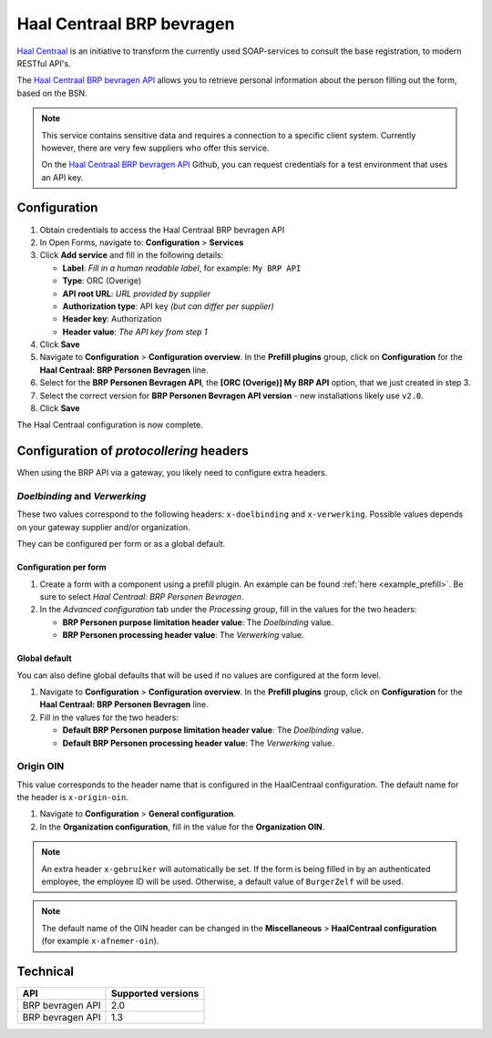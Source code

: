 .. _configuration_prefill_haal_centraal:

==========================
Haal Centraal BRP bevragen
==========================

`Haal Centraal`_ is an initiative to transform the currently used SOAP-services
to consult the base registration, to modern RESTful API's.

The `Haal Centraal BRP bevragen API`_ allows you to retrieve personal
information about the person filling out the form, based on the BSN.

.. note::

   This service contains sensitive data and requires a connection to a specific
   client system. Currently however, there are very few suppliers who offer
   this service.

   On the `Haal Centraal BRP bevragen API`_ Github, you can request credentials
   for a test environment that uses an API key.

.. _`Haal Centraal BRP bevragen API`: https://github.com/VNG-Realisatie/Haal-Centraal-BRP-bevragen
.. _`Haal Centraal`: https://vng-realisatie.github.io/Haal-Centraal/


Configuration
=============

1. Obtain credentials to access the Haal Centraal BRP bevragen API
2. In Open Forms, navigate to: **Configuration** > **Services**
3. Click **Add service** and fill in the following details:

   * **Label**: *Fill in a human readable label*, for example: ``My BRP API``
   * **Type**: ORC (Overige)
   * **API root URL**: *URL provided by supplier*
   * **Authorization type**: API key *(but can differ per supplier)*
   * **Header key**: Authorization
   * **Header value**: *The API key from step 1*

4. Click **Save**
5. Navigate to **Configuration** > **Configuration overview**. In the **Prefill plugins**
   group, click on **Configuration** for the **Haal Centraal: BRP Personen Bevragen**
   line.
6. Select for the **BRP Personen Bevragen API**, the **[ORC (Overige)] My BRP API**
   option, that we just created in step 3.
7. Select the correct version for **BRP Personen Bevragen API version** - new
   installations likely use ``v2.0``.
8. Click **Save**

The Haal Centraal configuration is now complete.

Configuration of *protocollering* headers
=========================================

When using the BRP API via a gateway, you likely need to configure extra headers.

*Doelbinding* and *Verwerking*
------------------------------

These two values correspond to the following headers: ``x-doelbinding`` and ``x-verwerking``. Possible values
depends on your gateway supplier and/or organization.

They can be configured per form or as a global default.

Configuration per form
~~~~~~~~~~~~~~~~~~~~~~

1. Create a form with a component using a prefill plugin. An example can be found :ref:`here <example_prefill>`.
   Be sure to select *Haal Centraal: BRP Personen Bevragen*.
2. In the *Advanced configuration* tab under the *Processing* group, fill in the values for the two headers:

   * **BRP Personen purpose limitation header value**: The *Doelbinding* value.
   * **BRP Personen processing header value**: The *Verwerking* value.

Global default
~~~~~~~~~~~~~~

You can also define global defaults that will be used if no values are configured at the form level.

1. Navigate to **Configuration** > **Configuration overview**. In the **Prefill plugins**
   group, click on **Configuration** for the **Haal Centraal: BRP Personen Bevragen**
   line.
2. Fill in the values for the two headers:

   * **Default BRP Personen purpose limitation header value**: The *Doelbinding* value.
   * **Default BRP Personen processing header value**: The *Verwerking* value.

Origin OIN
----------

This value corresponds to the header name that is configured in the HaalCentraal configuration.
The default name for the header is ``x-origin-oin``.

1. Navigate to **Configuration** > **General configuration**.
2. In the **Organization configuration**, fill in the value for the **Organization OIN**.


.. note::

   An extra header ``x-gebruiker`` will automatically be set. If the form is being filled in by
   an authenticated employee, the employee ID will be used. Otherwise, a default value of ``BurgerZelf``
   will be used.

.. note::

   The default name of the OIN header can be changed in the **Miscellaneous** > 
   **HaalCentraal configuration** (for example ``x-afnemer-oin``).


Technical
=========

================  ===================
API               Supported versions
================  ===================
BRP bevragen API  2.0
BRP bevragen API  1.3
================  ===================
